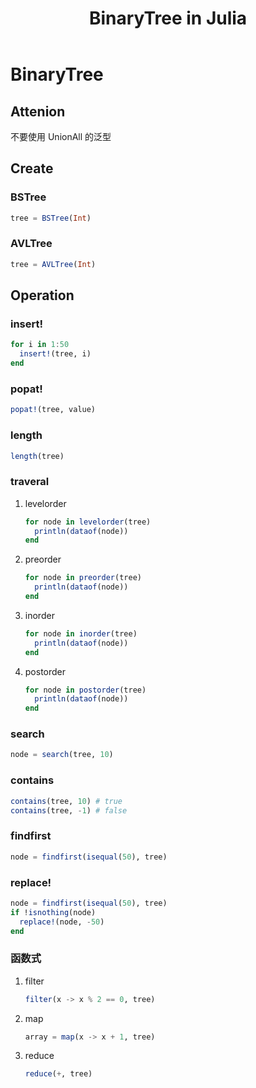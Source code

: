 #+title: BinaryTree in Julia
* BinaryTree
** Attenion
不要使用 UnionAll 的泛型
** Create
*** BSTree
#+begin_src julia
  tree = BSTree(Int)
#+end_src
*** AVLTree
#+begin_src julia
  tree = AVLTree(Int)
#+end_src
** Operation
*** insert!
#+begin_src julia
  for i in 1:50
    insert!(tree, i)
  end
#+end_src
*** popat!
#+begin_src julia
  popat!(tree, value)
#+end_src
*** length
#+begin_src julia
  length(tree)
#+end_src
*** traveral
**** levelorder
#+begin_src julia
  for node in levelorder(tree)
    println(dataof(node))
  end
#+end_src
**** preorder
#+begin_src julia
  for node in preorder(tree)
    println(dataof(node))
  end
#+end_src
**** inorder
#+begin_src julia
  for node in inorder(tree)
    println(dataof(node))
  end
#+end_src
**** postorder
#+begin_src julia
  for node in postorder(tree)
    println(dataof(node))
  end
#+end_src
*** search
#+begin_src julia
  node = search(tree, 10)
#+end_src
*** contains
#+begin_src julia
  contains(tree, 10) # true
  contains(tree, -1) # false
#+end_src
*** findfirst
#+begin_src julia
  node = findfirst(isequal(50), tree)
#+end_src
*** replace!
#+begin_src julia
  node = findfirst(isequal(50), tree)
  if !isnothing(node)
    replace!(node, -50)
  end
#+end_src
*** 函数式
**** filter
#+begin_src julia
  filter(x -> x % 2 == 0, tree)
#+end_src
**** map
#+begin_src julia
  array = map(x -> x + 1, tree)
#+end_src
**** reduce
#+begin_src julia
  reduce(+, tree)
#+end_src